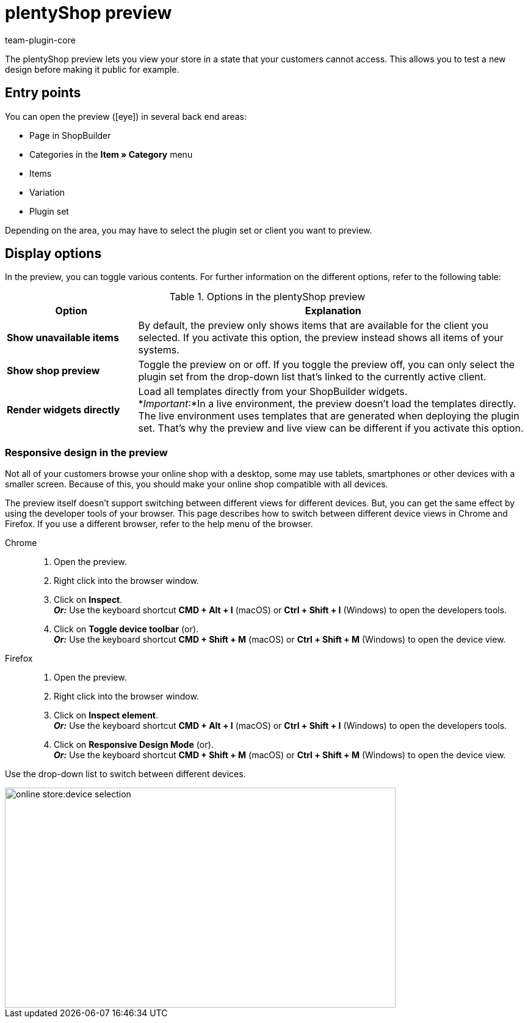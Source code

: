 = plentyShop preview
:author: team-plugin-core
:keywords: Ceres, plentyShop, preview, plugin set preview, item preview, shopBuilder preview
:id: BKON8DD

The plentyShop preview lets you view your store in a state that your customers cannot access. This allows you to test a new design before making it public for example.

== Entry points

You can open the preview (icon:eye[role=blue]) in several back end areas:

* Page in ShopBuilder
* Categories in the *Item » Category* menu
* Items
* Variation
* Plugin set

Depending on the area, you may have to select the plugin set or client you want to preview.

== Display options

In the preview, you can toggle various contents. For further information on the different options, refer to the following table:

[[table-preview-options]]
.Options in the plentyShop preview
[cols="1,3"]
|===
| Option | Explanation

| *Show unavailable items*
| By default, the preview only shows items that are available for the client you selected. If you activate this option, the preview instead shows all items of your systems.

| *Show shop preview*
| Toggle the preview on or off. If you toggle the preview off, you can only select the plugin set from the drop-down list that’s linked to the currently active client.

| *Render widgets directly*
a| Load all templates directly from your ShopBuilder widgets. +
*_Important_:*In a live environment, the preview doesn’t load the templates directly. The live environment uses templates that are generated when deploying the plugin set. That’s why the preview and live view can be different if you activate this option. +
// For further information on this behaviour, refer to our developers’ site.

// | *Disable all plugins except plentyShop LTS and IO*
// | In this safe mode, the preview only shows the basic structure of your shop. It doesn’t load additional contents from other plugins. This excludes, for example, themes and widgets. It also excludes layout containers filled via container links. +
// *_Tip:_* Use this option to identify problem sources quicker and more reliably.

|===

=== Responsive design in the preview

Not all of your customers browse your online shop with a desktop, some may use tablets, smartphones or other devices with a smaller screen. Because of this, you should make your online shop compatible with all devices.

The preview itself doesn’t support switching between different views for different devices. But, you can get the same effect by using the developer tools of your browser. This page describes how to switch between different device views in Chrome and Firefox. If you use a different browser, refer to the help menu of the browser.

[tabs]
====
Chrome::
+

--
. Open the preview.
. Right click into the browser window.
. Click on *Inspect*. +
*_Or:_* Use the keyboard shortcut *CMD + Alt + I* (macOS) or *Ctrl + Shift + I* (Windows) to open the developers tools.
. Click on *Toggle device toolbar* (image:online-store:toggle-device-toolbar.png[width=14, height=14]). +
*_Or:_* Use the keyboard shortcut *CMD + Shift + M* (macOS) or *Ctrl + Shift + M* (Windows) to open the device view.
--

Firefox::
+

--
. Open the preview.
. Right click into the browser window.
. Click on *Inspect element*. +
*_Or:_* Use the keyboard shortcut *CMD + Alt + I* (macOS) or *Ctrl + Shift + I* (Windows) to open the developers tools.
. Click on *Responsive Design Mode* (image:online-store:toggle-device-toolbar.png[width=14, height=14]). +
*_Or:_* Use the keyboard shortcut *CMD + Shift + M* (macOS) or *Ctrl + Shift + M* (Windows) to open the device view.
--
====

Use the drop-down list to switch between different devices.

image::online-store:device-selection.png[width=640, height=360]